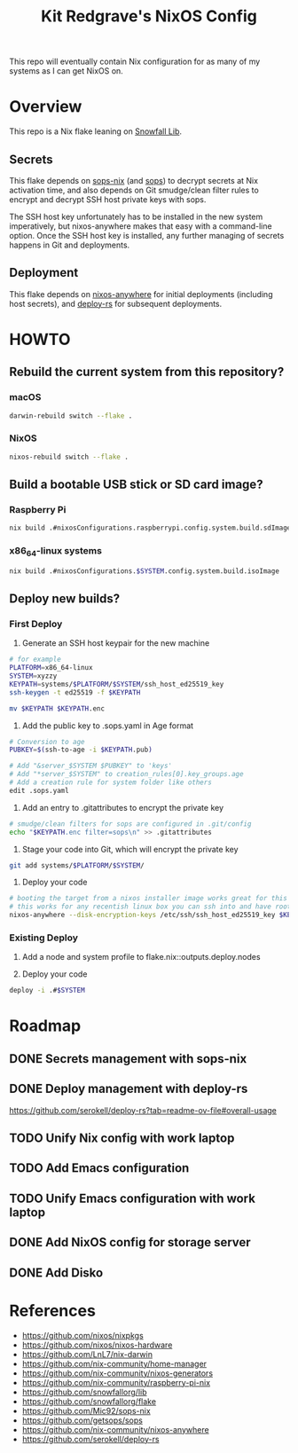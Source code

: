 #+title: Kit Redgrave's NixOS Config

This repo will eventually contain Nix configuration for as many of my systems as I can get NixOS on.

* Overview
This repo is a Nix flake leaning on [[https://github.com/snowfallorg/lib][Snowfall Lib]].

** Secrets
This flake depends on [[https://github.com/Mic92/sops-nix][sops-nix]] (and [[https://github.com/getsops/sops][sops]]) to decrypt secrets at Nix activation time, and also depends on Git smudge/clean filter rules to encrypt and decrypt SSH host private keys with sops.

The SSH host key unfortunately has to be installed in the new system imperatively, but nixos-anywhere makes that easy with a command-line option. Once the SSH host key is installed, any further managing of secrets happens in Git and deployments.

** Deployment
This flake depends on [[https://github.com/nix-community/nixos-anywhere][nixos-anywhere]] for initial deployments (including host secrets), and [[https://github.com/serokell/deploy-rs][deploy-rs]] for subsequent deployments.

* HOWTO
** Rebuild the current system from this repository?
*** macOS
#+begin_src bash
darwin-rebuild switch --flake .
#+end_src

*** NixOS
#+begin_src bash
nixos-rebuild switch --flake .
#+end_src

** Build a bootable USB stick or SD card image?
*** Raspberry Pi
#+begin_src bash
nix build .#nixosConfigurations.raspberrypi.config.system.build.sdImage
#+end_src

*** x86_64-linux systems
#+begin_src bash
nix build .#nixosConfigurations.$SYSTEM.config.system.build.isoImage
#+end_src

** Deploy new builds?
*** First Deploy
1. Generate an SSH host keypair for the new machine

#+begin_src bash
# for example
PLATFORM=x86_64-linux
SYSTEM=xyzzy
KEYPATH=systems/$PLATFORM/$SYSTEM/ssh_host_ed25519_key
ssh-keygen -t ed25519 -f $KEYPATH

mv $KEYPATH $KEYPATH.enc
#+end_src

2. Add the public key to .sops.yaml in Age format

#+begin_src bash
# Conversion to age
PUBKEY=$(ssh-to-age -i $KEYPATH.pub)

# Add "&server_$SYSTEM $PUBKEY" to 'keys'
# Add "*server_$SYSTEM" to creation_rules[0].key_groups.age
# Add a creation rule for system folder like others
edit .sops.yaml
#+end_src


3. Add an entry to .gitattributes to encrypt the private key

#+begin_src bash
# smudge/clean filters for sops are configured in .git/config
echo "$KEYPATH.enc filter=sops\n" >> .gitattributes
#+end_src

4. Stage your code into Git, which will encrypt the private key

#+begin_src bash
git add systems/$PLATFORM/$SYSTEM/
#+end_src

5. Deploy your code

#+begin_src bash
# booting the target from a nixos installer image works great for this
# this works for any recentish linux box you can ssh into and have root on
nixos-anywhere --disk-encryption-keys /etc/ssh/ssh_host_ed25519_key $KEYPATH.enc --flake .#$SYSTEM --target-host user@target_host
#+end_src

*** Existing Deploy
1. Add a node and system profile to flake.nix::outputs.deploy.nodes

2. Deploy your code
#+begin_src bash
deploy -i .#$SYSTEM
#+end_src

* Roadmap
** DONE Secrets management with sops-nix
** DONE Deploy management with deploy-rs
  https://github.com/serokell/deploy-rs?tab=readme-ov-file#overall-usage
** TODO Unify Nix config with work laptop
** TODO Add Emacs configuration
** TODO Unify Emacs configuration with work laptop
** DONE Add NixOS config for storage server
** DONE Add Disko

* References
- https://github.com/nixos/nixpkgs
- https://github.com/nixos/nixos-hardware
- https://github.com/LnL7/nix-darwin
- https://github.com/nix-community/home-manager
- https://github.com/nix-community/nixos-generators
- https://github.com/nix-community/raspberry-pi-nix
- https://github.com/snowfallorg/lib
- https://github.com/snowfallorg/flake
- https://github.com/Mic92/sops-nix
- https://github.com/getsops/sops
- https://github.com/nix-community/nixos-anywhere
- https://github.com/serokell/deploy-rs

